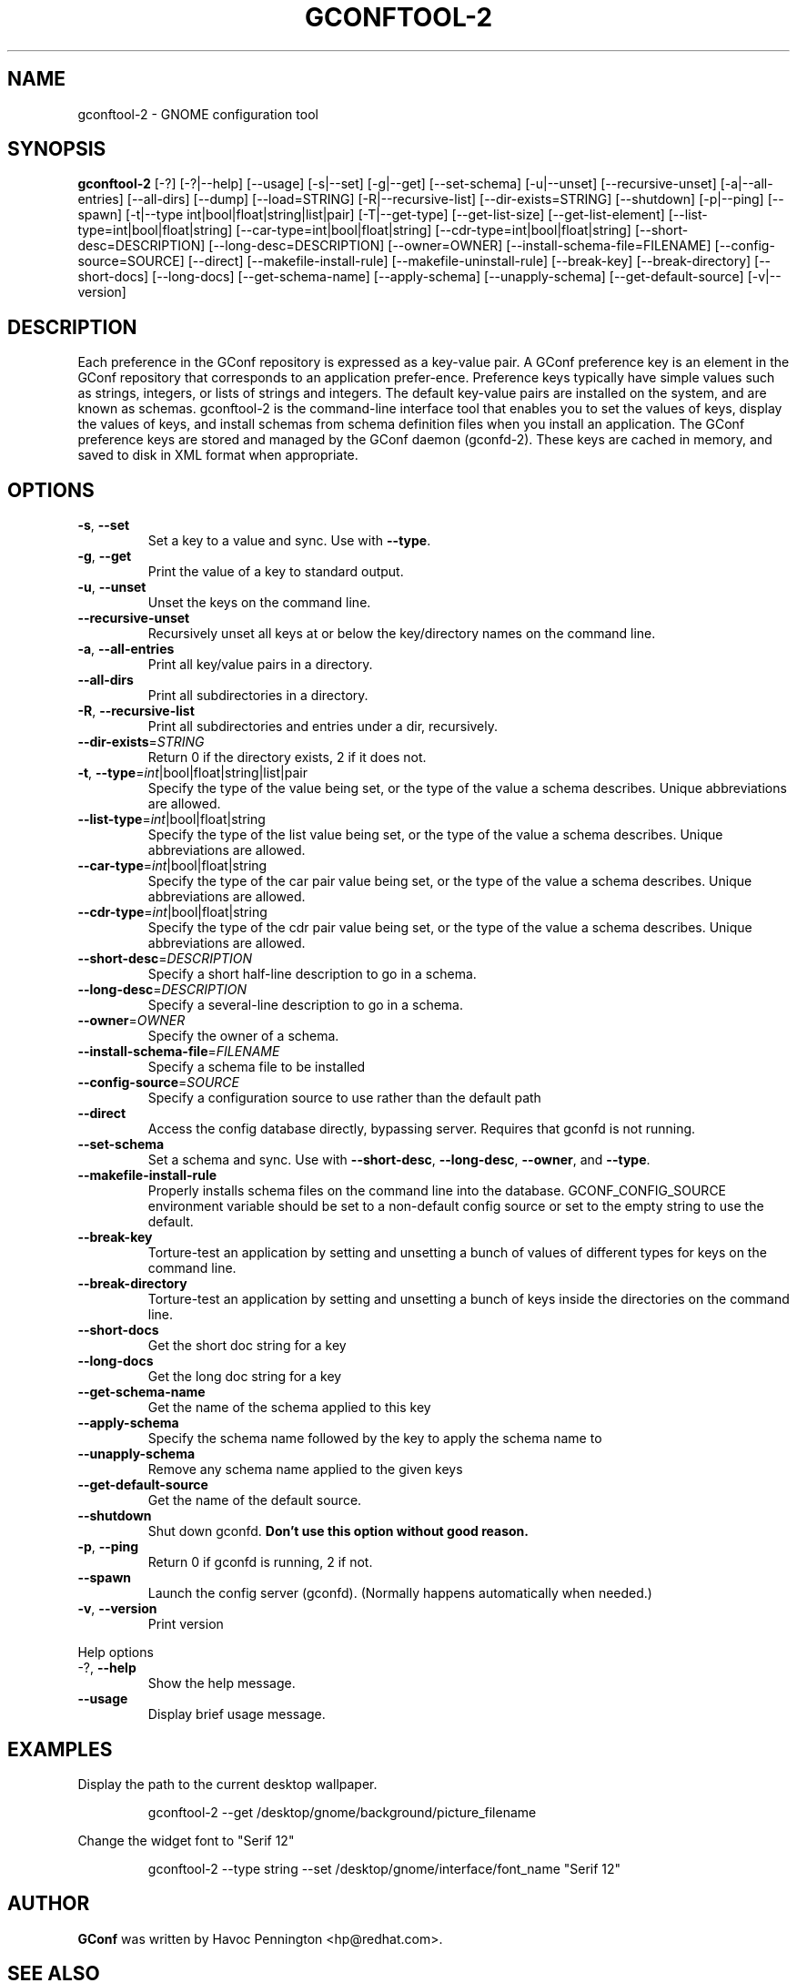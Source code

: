 .TH GCONFTOOL-2 "1" "Feburary 2006" "gconftool-2 2.2.1" "User Commands"
.SH NAME
gconftool-2 \- GNOME configuration tool
.SH SYNOPSIS
.B gconftool-2
[\-?] [\-?|\-\-help] [\-\-usage] [\-s|\-\-set] [\-g|\-\-get]
[\-\-set\-schema] [\-u|\-\-unset] [\-\-recursive\-unset] [\-a|\-\-all\-entries]
[\-\-all\-dirs] [\-\-dump] [\-\-load=STRING] [\-R|\-\-recursive\-list]
[\-\-dir\-exists=STRING] [\-\-shutdown] [\-p|\-\-ping] [\-\-spawn]
[\-t|\-\-type int|bool|float|string|list|pair] [\-T|\-\-get\-type]
[\-\-get\-list\-size] [\-\-get\-list\-element]
[\-\-list\-type=int|bool|float|string] [\-\-car\-type=int|bool|float|string]
[\-\-cdr\-type=int|bool|float|string] [\-\-short\-desc=DESCRIPTION]
[\-\-long\-desc=DESCRIPTION] [\-\-owner=OWNER]
[\-\-install\-schema\-file=FILENAME] [\-\-config\-source=SOURCE] [\-\-direct]
[\-\-makefile\-install\-rule] [\-\-makefile\-uninstall\-rule] [\-\-break\-key]
[\-\-break\-directory] [\-\-short\-docs] [\-\-long\-docs] [\-\-get\-schema\-name]
[\-\-apply\-schema] [\-\-unapply\-schema] [\-\-get\-default\-source]
[\-v|\-\-version]
.SH DESCRIPTION
Each preference in the GConf repository is expressed as a
key\-value pair. A GConf preference key is an element in the
GConf repository that corresponds to an application prefer\-ence.
Preference keys typically have simple values such as strings,
integers, or lists of strings and integers. The
default key\-value pairs are installed on the system, and are
known as schemas. gconftool\-2 is the command\-line interface
tool that enables you to set the values of keys, display the
values of keys, and install schemas from schema definition
files when you install an application. The GConf preference
keys are stored and managed by the GConf daemon (gconfd\-2).
These keys are cached in memory, and saved to disk in XML
format when appropriate.
.SH OPTIONS
.TP
\fB\-s\fR, \fB\-\-set\fR
Set a key to a value and sync. Use with \fB\-\-type\fR.
.TP
\fB\-g\fR, \fB\-\-get\fR
Print the value of a key to standard output.
.TP
\fB\-u\fR, \fB\-\-unset\fR
Unset the keys on the command line.
.TP
\fB\-\-recursive\-unset\fR
Recursively unset all keys at or below the key/directory names on the command line.
.TP
\fB\-a\fR, \fB\-\-all\-entries\fR
Print all key/value pairs in a directory.
.TP
\fB\-\-all\-dirs\fR
Print all subdirectories in a directory.
.TP
\fB\-R\fR, \fB\-\-recursive\-list\fR
Print all subdirectories and entries under a dir, recursively.
.TP
\fB\-\-dir\-exists\fR=\fISTRING\fR
Return 0 if the directory exists, 2 if it does not.
.TP
\fB\-t\fR, \fB\-\-type\fR=\fIint\fR|bool|float|string|list|pair
Specify the type of the value being set, or the type of the value a schema describes. Unique abbreviations are allowed.
.TP
\fB\-\-list\-type\fR=\fIint\fR|bool|float|string
Specify the type of the list value being set, or the type of the value a schema describes. Unique abbreviations are allowed.
.TP
\fB\-\-car\-type\fR=\fIint\fR|bool|float|string
Specify the type of the car pair value being set, or the type of the value a schema describes. Unique abbreviations are allowed.
.TP
\fB\-\-cdr\-type\fR=\fIint\fR|bool|float|string
Specify the type of the cdr pair value being set, or the type of the value a schema describes. Unique abbreviations are allowed.
.TP
\fB\-\-short\-desc\fR=\fIDESCRIPTION\fR
Specify a short half-line description to go in a schema.
.TP
\fB\-\-long\-desc\fR=\fIDESCRIPTION\fR
Specify a several-line description to go in a schema.
.TP
\fB\-\-owner\fR=\fIOWNER\fR
Specify the owner of a schema.
.TP
\fB\-\-install\-schema\-file\fR=\fIFILENAME\fR
Specify a schema file to be installed
.TP
\fB\-\-config\-source\fR=\fISOURCE\fR
Specify a configuration source to use rather than the default path
.TP
\fB\-\-direct\fR
Access the config database directly, bypassing server. Requires that gconfd is not running.
.TP
\fB\-\-set\-schema\fR
Set a schema and sync. Use with \fB\-\-short\-desc\fR, \fB\-\-long\-desc\fR, \fB\-\-owner\fR, and \fB\-\-type\fR.
.TP
\fB\-\-makefile\-install\-rule\fR
Properly installs schema files on the command line into the database. GCONF_CONFIG_SOURCE environment variable should be set to a non-default config source or set to the empty string to use the default.
.TP
\fB\-\-break\-key\fR
Torture-test an application by setting and unsetting a bunch of values of different types for keys on the command line.
.TP
\fB\-\-break\-directory\fR
Torture-test an application by setting and unsetting a bunch of keys inside the directories on the command line.
.TP
\fB\-\-short\-docs\fR
Get the short doc string for a key
.TP
\fB\-\-long\-docs\fR
Get the long doc string for a key
.TP
\fB\-\-get\-schema\-name\fR
Get the name of the schema applied to this key
.TP
\fB\-\-apply\-schema\fR
Specify the schema name followed by the key to apply the schema name to
.TP
\fB\-\-unapply\-schema\fR
Remove any schema name applied to the given keys
.TP
\fB\-\-get\-default\-source\fR
Get the name of the default source.
.TP
\fB\-\-shutdown\fR
Shut down gconfd. \fBDon't use this option without good reason.\fP
.TP
\fB\-p\fR, \fB\-\-ping\fR
Return 0 if gconfd is running, 2 if not.
.TP
\fB\-\-spawn\fR
Launch the config server (gconfd). (Normally happens automatically when needed.)
.TP
\fB\-v\fR, \fB\-\-version\fR
Print version
.PP
Help options
.TP
-?, \fB\-\-help\fR
Show the help message.
.TP
\fB\-\-usage\fR
Display brief usage message.
.SH EXAMPLES
Display the path to the current desktop wallpaper.
.IP
gconftool-2 \-\-get /desktop/gnome/background/picture_filename
.PP
Change the widget font to "Serif 12"
.IP
gconftool-2 \-\-type string \-\-set /desktop/gnome/interface/font_name "Serif 12"
.PP
.SH AUTHOR
\fBGConf\fP was written by Havoc Pennington <hp@redhat.com>.
.SH "SEE ALSO"
The GConf web site, \fIhttp://www.gnome.org/projects/gconf/\fI.
